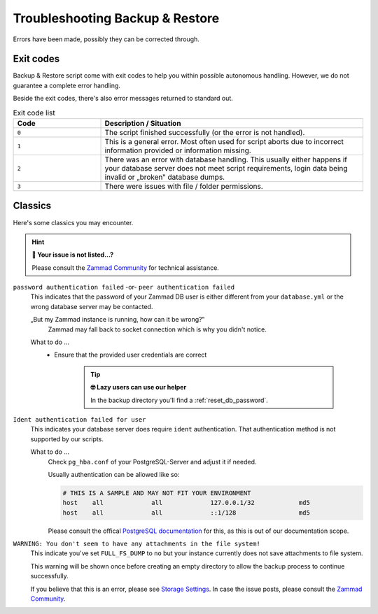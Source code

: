 Troubleshooting Backup & Restore
********************************

Errors have been made, possibly they can be corrected through.

Exit codes
==========

Backup & Restore script come with exit codes to help you within possible
autonomous handling. However, we do not guarantee a complete error handling.

Beside the exit codes, there's also error messages returned to standard out.

.. list-table:: Exit code list
   :widths: 25 75
   :header-rows: 1

   * - Code
     - Description / Situation
   * - ``0``
     - The script finished successfully (or the error is not handled).
   * - ``1``
     - This is a general error. Most often used for script aborts due to
       incorrect information provided or information missing.
   * - ``2``
     - There was an error with database handling.
       This usually either happens if your database server does not meet script
       requirements, login data being invalid or „broken‟ database dumps.
   * - ``3``
     - There were issues with file / folder permissions.

Classics
========

Here's some classics you may encounter.

.. hint:: **🥸 Your issue is not listed...?**

   Please consult the `Zammad Community`_ for technical assistance.

``password authentication failed`` -or- ``peer authentication failed``
   This indicates that the password of your Zammad DB user is either different
   from your ``database.yml`` or the wrong database server may be contacted.

   „But my Zammad instance is running, how can it be wrong?‟
      Zammad may fall back to socket connection which is why you didn't notice.

   What to do ...
      * Ensure that the provided user credentials are correct

           .. tip:: **🤓 Lazy users can use our helper**

              In the backup directory you'll find a :ref:`reset_db_password`.

``Ident authentication failed for user``
   This indicates your database server does require ``ident`` authentication.
   That authentication method is not supported by our scripts.

   What to do ...
      Check ``pg_hba.conf`` of your PostgreSQL-Server and adjust it if needed.

      Usually authentication can be allowed like so:

      .. code-block:: sh

         # THIS IS A SAMPLE AND MAY NOT FIT YOUR ENVIRONMENT
         host    all             all             127.0.0.1/32            md5
         host    all             all             ::1/128                 md5

      Please consult the offical `PostgreSQL documentation`_ for this, as this
      is out of our documentation scope.

.. _PostgreSQL documentation: https://www.postgresql.org/docs/

``WARNING: You don't seem to have any attachments in the file system!``
   This indicate you've set ``FULL_FS_DUMP`` to ``no`` but your instance
   currently does not save attachments to file system.

   This warning will be shown once before creating an empty directory to allow
   the backup process to continue successfully.

   If you believe that this is an error, please see `Storage Settings`_.
   In case the issue posts, please consult the `Zammad Community`_.

.. _Storage Settings:
   https://admin-docs.zammad.org/en/latest/settings/system/storage.html

.. _Zammad Community:
   https://community.zammad.org/c/trouble-running-zammad-this-is-your-place/5
